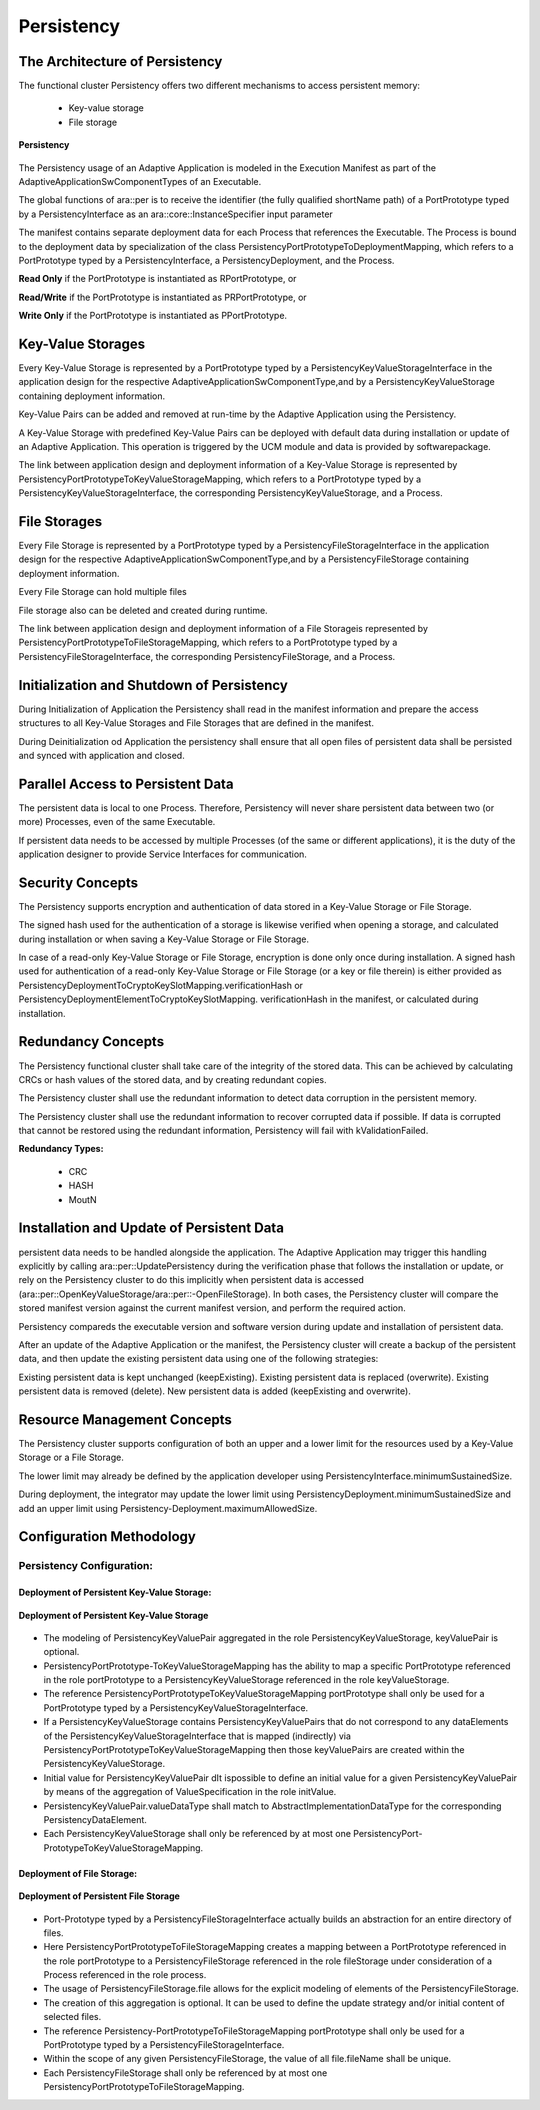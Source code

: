 **Persistency**
===================

The Architecture of Persistency 
#################################

The functional cluster Persistency offers two different mechanisms to access persistent memory:

    - Key-value storage
    - File storage

.. figure:: resources/persistency.png
   :class: with-border
   :align: center

   **Persistency**

The Persistency usage of an Adaptive Application is modeled in the Execution Manifest as part of the AdaptiveApplicationSwComponentTypes of an Executable.

The global functions of ara::per is to receive the identifier (the fully qualified shortName path) of a PortPrototype typed by a PersistencyInterface as an ara::core::InstanceSpecifier input parameter

The manifest contains separate deployment data for each Process that references the Executable. The Process is bound to the deployment data by specialization of the class PersistencyPortPrototypeToDeploymentMapping, which refers to a PortPrototype typed by a PersistencyInterface, a PersistencyDeployment, and the Process.

**Read Only** if the PortPrototype is instantiated as RPortPrototype, or

**Read/Write** if the PortPrototype is instantiated as PRPortPrototype, or

**Write Only** if the PortPrototype is instantiated as PPortPrototype.

Key-Value Storages
###################

Every Key-Value Storage is represented by a PortPrototype typed by a PersistencyKeyValueStorageInterface in the application design for the respective AdaptiveApplicationSwComponentType,and by a PersistencyKeyValueStorage containing deployment information.

Key-Value Pairs can be added and removed at run-time by the Adaptive Application using the Persistency.

A Key-Value Storage with predefined Key-Value Pairs can be deployed with default data during installation or update of an Adaptive Application. This operation is triggered by the UCM module and data is provided by softwarepackage.

The link between application design and deployment information of a Key-Value Storage is represented by PersistencyPortPrototypeToKeyValueStorageMapping, which refers to a PortPrototype typed by a PersistencyKeyValueStorageInterface, the corresponding PersistencyKeyValueStorage, and a Process.

File Storages
##############

Every File Storage is represented by a PortPrototype typed by a PersistencyFileStorageInterface in the application design for the respective AdaptiveApplicationSwComponentType,and by a PersistencyFileStorage containing deployment information.

Every File Storage can hold multiple files

File storage also can be deleted and created during runtime.

The link between application design and deployment information of a File Storageis represented by PersistencyPortPrototypeToFileStorageMapping, which refers to a PortPrototype typed by a PersistencyFileStorageInterface, the corresponding PersistencyFileStorage, and a Process.

Initialization and Shutdown of Persistency
##############################################

During Initialization of Application the Persistency shall read in the manifest information and prepare the access structures to all Key-Value Storages and File Storages that are defined in the manifest.

During Deinitialization od Application the persistency shall ensure that all open files of persistent data shall be persisted and synced with application and closed.

Parallel Access to Persistent Data
####################################

The persistent data is local to one Process. Therefore, Persistency will never share persistent data between two (or more) Processes, even of the same Executable.

If persistent data needs to be accessed by multiple Processes (of the same or different applications), it is the duty of the application designer to provide Service Interfaces for communication.

Security Concepts
###################

The Persistency supports encryption and authentication of data stored in a Key-Value Storage or File Storage.

The signed hash used for the authentication of a storage is likewise verified when opening a storage, and calculated during installation or when saving a Key-Value Storage or File Storage.

In case of a read-only Key-Value Storage or File Storage, encryption is done only once during installation. A signed hash used for authentication of a read-only Key-Value Storage or File Storage (or a key or file therein) is either provided as PersistencyDeploymentToCryptoKeySlotMapping.verificationHash or PersistencyDeploymentElementToCryptoKeySlotMapping. verificationHash in the manifest, or calculated during installation.

Redundancy Concepts
######################

The Persistency functional cluster shall take care of the integrity of the stored data. This can be achieved by calculating CRCs or hash values of the stored data, and by creating redundant copies.

The Persistency cluster shall use the redundant information to detect data corruption in the persistent memory.

The Persistency cluster shall use the redundant information to recover corrupted data if possible. If data is corrupted that cannot be restored using the redundant information, Persistency will fail with kValidationFailed.

**Redundancy Types:**

    - CRC
    - HASH
    - MoutN

Installation and Update of Persistent Data
##############################################

persistent data needs to be handled alongside the application. The Adaptive Application may trigger this handling explicitly by calling ara::per::UpdatePersistency during the verification phase that follows the installation or update, or rely on the Persistency cluster to do this implicitly when persistent data is accessed (ara::per::OpenKeyValueStorage/ara::per::-OpenFileStorage). In both cases, the Persistency cluster will compare the stored manifest version against the current manifest version, and perform the required action.

Persistency compareds the executable version and software version during update and installation of persistent data.

After an update of the Adaptive Application or the manifest, the Persistency cluster will create a backup of the persistent data, and then update the existing persistent data using one of the following strategies:

Existing persistent data is kept unchanged (keepExisting).
Existing persistent data is replaced (overwrite).
Existing persistent data is removed (delete). New persistent data is added (keepExisting and overwrite).

Resource Management Concepts
##############################

The Persistency cluster supports configuration of both an upper and a lower limit for the resources used by a Key-Value Storage or a File Storage.

The lower limit may already be defined by the application developer using PersistencyInterface.minimumSustainedSize.

During deployment, the integrator may update the lower limit using PersistencyDeployment.minimumSustainedSize and add an upper limit using Persistency-Deployment.maximumAllowedSize.

Configuration Methodology
############################

Persistency Configuration:
---------------------------

Deployment of Persistent Key-Value Storage:
^^^^^^^^^^^^^^^^^^^^^^^^^^^^^^^^^^^^^^^^^^^^^

.. figure:: resources/Deployment_of_Persistent_Key-Value_Storage.png
   :class: with-border
   :align: center

   **Deployment of Persistent Key-Value Storage**

- The modeling of PersistencyKeyValuePair aggregated in the role PersistencyKeyValueStorage, keyValuePair is optional.

- PersistencyPortPrototype-ToKeyValueStorageMapping has the ability to map a specific PortPrototype referenced in the role portPrototype to a PersistencyKeyValueStorage referenced in the role keyValueStorage.

- The reference PersistencyPortPrototypeToKeyValueStorageMapping portPrototype shall only be used for a PortPrototype typed by a PersistencyKeyValueStorageInterface.

- If a PersistencyKeyValueStorage contains PersistencyKeyValuePairs that do not correspond to any dataElements of the PersistencyKeyValueStorageInterface
  that is mapped (indirectly) via PersistencyPortPrototypeToKeyValueStorageMapping then those keyValuePairs are created within the PersistencyKeyValueStorage.

- Initial value for PersistencyKeyValuePair dIt ispossible to define an initial value for a given PersistencyKeyValuePair by means of the aggregation of ValueSpecification in the role initValue.

- PersistencyKeyValuePair.valueDataType shall match to AbstractImplementationDataType for the corresponding PersistencyDataElement.

- Each PersistencyKeyValueStorage shall only be referenced by at most one PersistencyPort-PrototypeToKeyValueStorageMapping.

Deployment of File Storage:
^^^^^^^^^^^^^^^^^^^^^^^^^^^^^

.. figure:: resources/Deployment_of_Persistent_File_Storage.png
   :class: with-border
   :align: center

   **Deployment of Persistent File Storage**

- Port-Prototype typed by a PersistencyFileStorageInterface actually builds an abstraction for an entire directory of files.

- Here PersistencyPortPrototypeToFileStorageMapping creates a mapping between a PortPrototype referenced in the role portPrototype to a PersistencyFileStorage referenced in the role fileStorage under consideration of a Process referenced in the role process.

- The usage of PersistencyFileStorage.file allows for the explicit modeling of elements of the PersistencyFileStorage.

- The creation of this aggregation is optional. It can be used to define the update strategy and/or initial content of selected files.

- The reference Persistency-PortPrototypeToFileStorageMapping portPrototype shall only be used for a PortPrototype typed by a PersistencyFileStorageInterface.

- Within the scope of any given PersistencyFileStorage, the value of all file.fileName shall be unique.

- Each PersistencyFileStorage shall only be referenced by at most one PersistencyPortPrototypeToFileStorageMapping.



